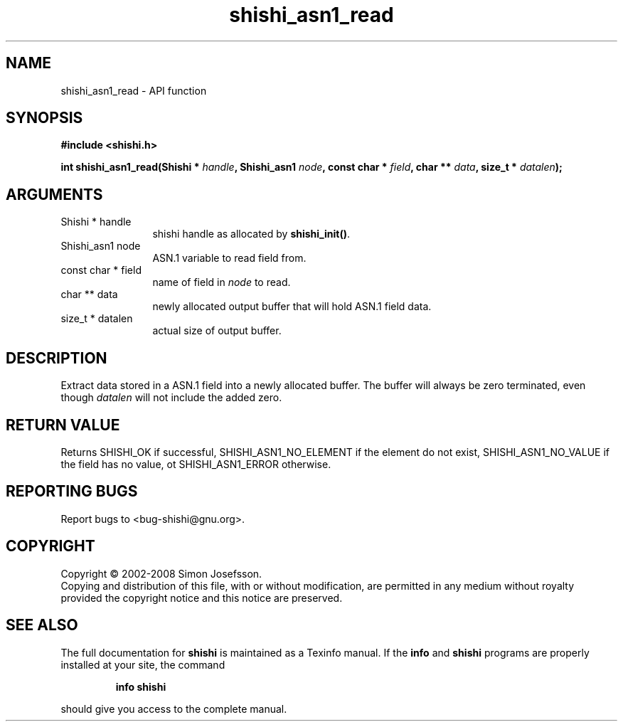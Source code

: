 .\" DO NOT MODIFY THIS FILE!  It was generated by gdoc.
.TH "shishi_asn1_read" 3 "0.0.39" "shishi" "shishi"
.SH NAME
shishi_asn1_read \- API function
.SH SYNOPSIS
.B #include <shishi.h>
.sp
.BI "int shishi_asn1_read(Shishi * " handle ", Shishi_asn1 " node ", const char * " field ", char ** " data ", size_t * " datalen ");"
.SH ARGUMENTS
.IP "Shishi * handle" 12
shishi handle as allocated by \fBshishi_init()\fP.
.IP "Shishi_asn1 node" 12
ASN.1 variable to read field from.
.IP "const char * field" 12
name of field in \fInode\fP to read.
.IP "char ** data" 12
newly allocated output buffer that will hold ASN.1 field data.
.IP "size_t * datalen" 12
actual size of output buffer.
.SH "DESCRIPTION"
Extract data stored in a ASN.1 field into a newly allocated buffer.
The buffer will always be zero terminated, even though \fIdatalen\fP
will not include the added zero.
.SH "RETURN VALUE"
Returns SHISHI_OK if successful,
SHISHI_ASN1_NO_ELEMENT if the element do not exist,
SHISHI_ASN1_NO_VALUE if the field has no value, ot
SHISHI_ASN1_ERROR otherwise.
.SH "REPORTING BUGS"
Report bugs to <bug-shishi@gnu.org>.
.SH COPYRIGHT
Copyright \(co 2002-2008 Simon Josefsson.
.br
Copying and distribution of this file, with or without modification,
are permitted in any medium without royalty provided the copyright
notice and this notice are preserved.
.SH "SEE ALSO"
The full documentation for
.B shishi
is maintained as a Texinfo manual.  If the
.B info
and
.B shishi
programs are properly installed at your site, the command
.IP
.B info shishi
.PP
should give you access to the complete manual.
